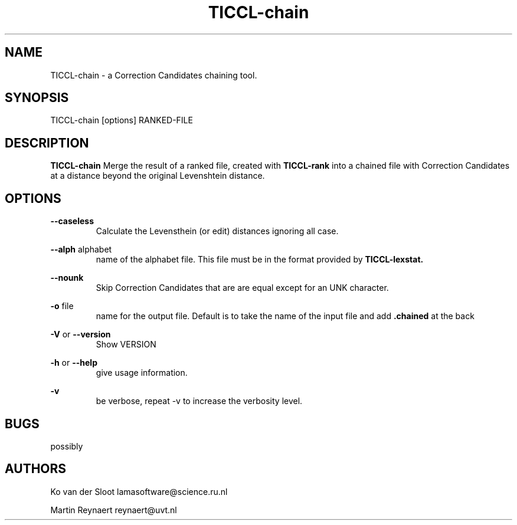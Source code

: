 .TH TICCL\-chain 1 "2029 mar 09"

.SH NAME
TICCL\-chain \- a Correction Candidates chaining tool.
.SH SYNOPSIS

TICCL\-chain [options] RANKED\-FILE

.SH DESCRIPTION

.B TICCL\-chain
Merge the result of a ranked file, created with
.B TICCL\-rank
into a chained file with Correction Candidates at a distance beyond
the original Levenshtein distance.

.SH OPTIONS
.B \-\-caseless
.RS
Calculate the Levensthein (or edit) distances ignoring all case.
.RE

.B \-\-alph
alphabet
.RS
name of the alphabet file. This file must be in the format provided by
.B TICCL\-lexstat.
.RE

.B \-\-nounk
.RS
Skip Correction Candidates that are are equal except for an UNK character.
.RE

.B \-o
file
.RS
name for the output file. Default is to take the name of the input file and
add
.B .chained
at the back
.RE

.B \-V
or
.B \-\-version
.RS
Show VERSION
.RE

.B \-h
or
.B \-\-help
.RS
give usage information.
.RE

.B \-v
.RS
be verbose, repeat \-v to increase the verbosity level.
.RE

.SH BUGS
possibly

.SH AUTHORS
Ko van der Sloot lamasoftware@science.ru.nl

Martin Reynaert reynaert@uvt.nl
